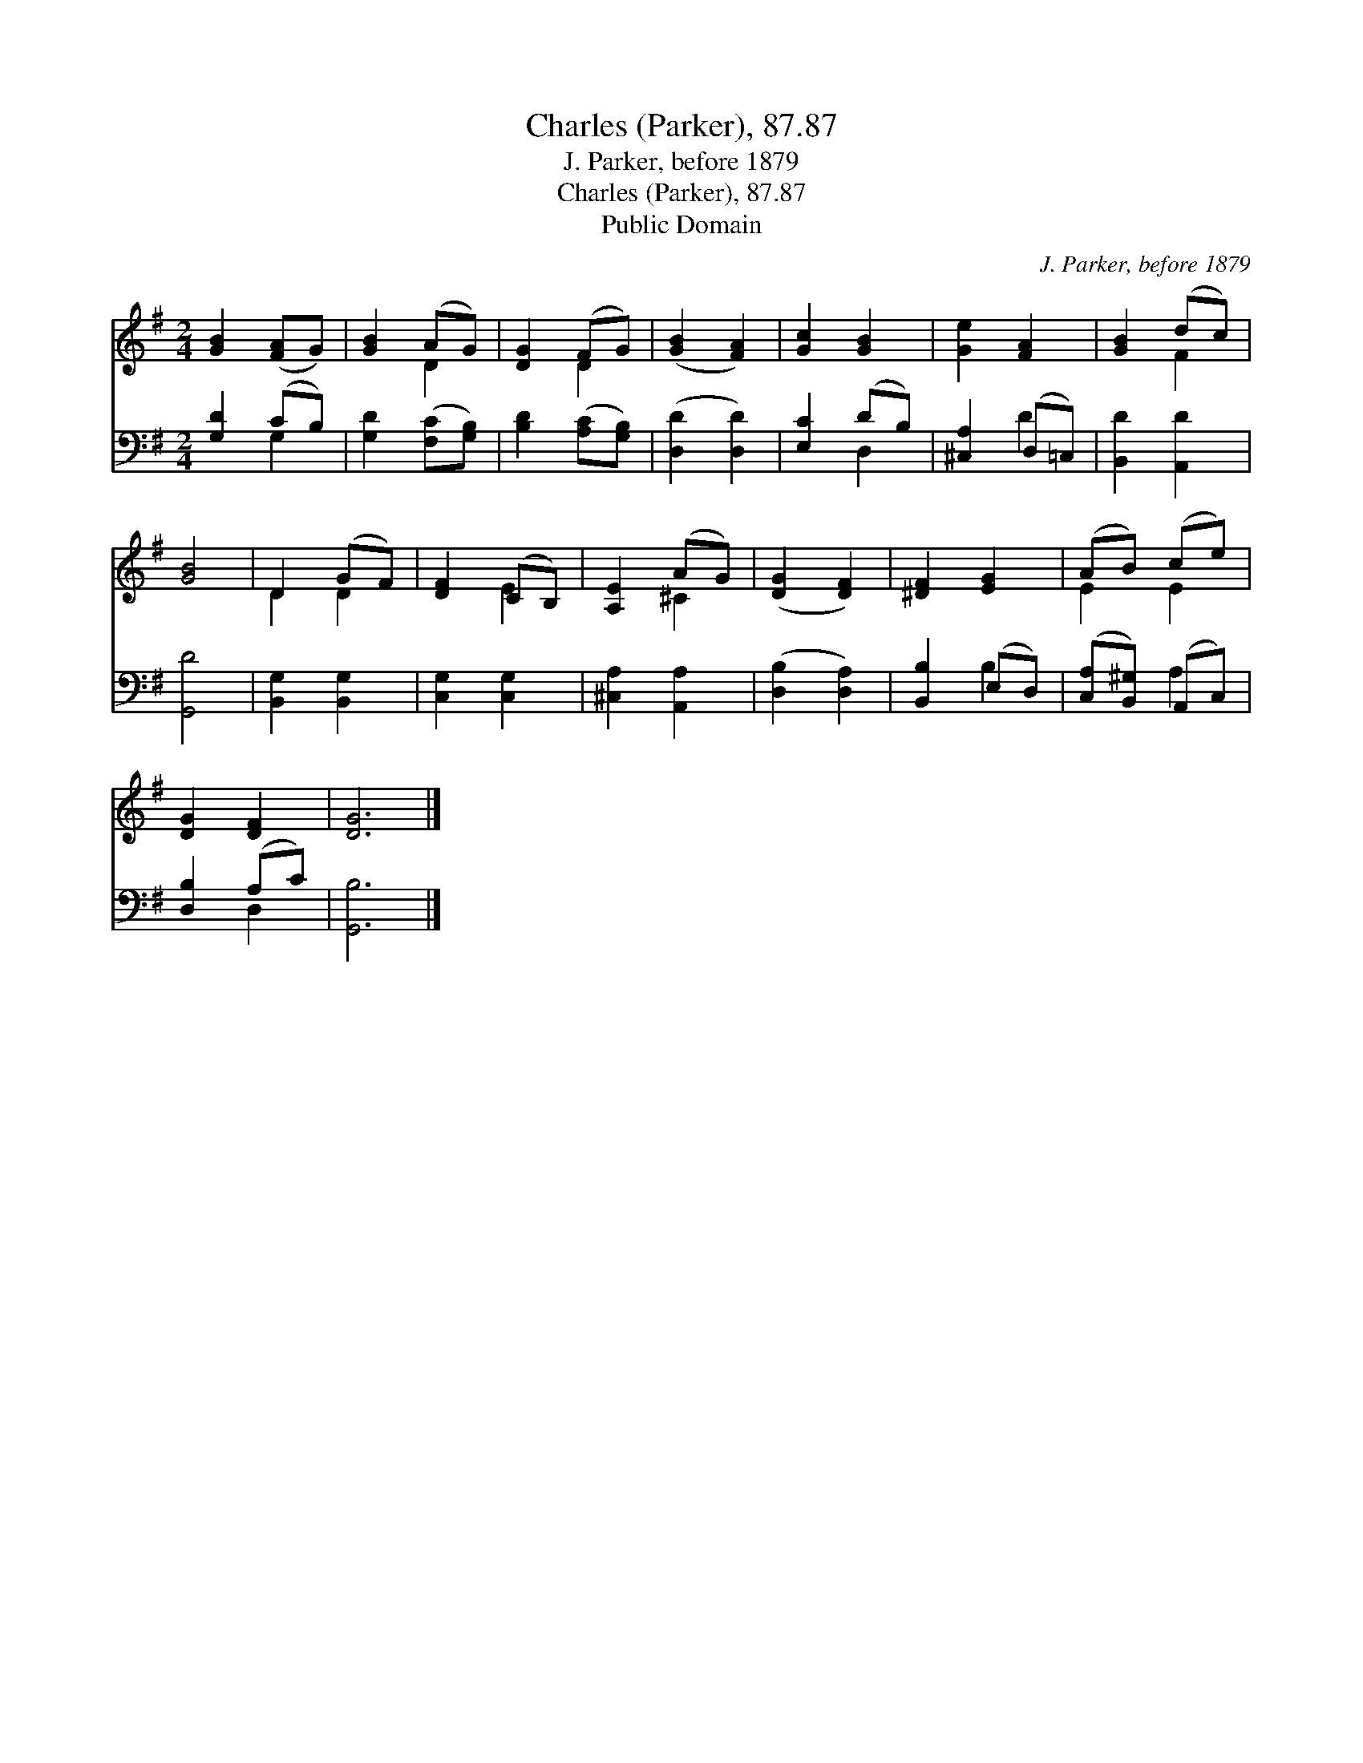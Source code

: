 X:1
T:Charles (Parker), 87.87
T:J. Parker, before 1879
T:Charles (Parker), 87.87
T:Public Domain
C:J. Parker, before 1879
Z:Public Domain
%%score ( 1 2 ) ( 3 4 )
L:1/8
M:2/4
K:G
V:1 treble 
V:2 treble 
V:3 bass 
V:4 bass 
V:1
 [GB]2 ([FA]G) | [GB]2 (AG) | [DG]2 (FG) | ([GB]2 [FA]2) | [Gc]2 [GB]2 | [Ge]2 [FA]2 | [GB]2 (dc) | %7
 [GB]4 | D2 (GF) | [DF]2 (CB,) | [A,E]2 (AG) | ([DG]2 [DF]2) | [^DF]2 [EG]2 | (AB) (ce) | %14
 [DG]2 [DF]2 | [DG]6 |] %16
V:2
 x4 | x2 D2 | x2 D2 | x4 | x4 | x4 | x2 F2 | x4 | D2 D2 | x2 E2 | x2 ^C2 | x4 | x4 | E2 E2 | x4 | %15
 x6 |] %16
V:3
 [G,D]2 (CB,) | [G,D]2 ([F,C][G,B,]) | [B,D]2 ([A,C][G,B,]) | ([D,D]2 [D,D]2) | [E,C]2 (DB,) | %5
 [^C,A,]2 (D,=C,) | [B,,D]2 [A,,D]2 | [G,,D]4 | [B,,G,]2 [B,,G,]2 | [C,G,]2 [C,G,]2 | %10
 [^C,A,]2 [A,,A,]2 | ([D,B,]2 [D,A,]2) | [B,,B,]2 (E,D,) | ([C,A,][B,,^G,]) (A,,C,) | %14
 [D,B,]2 (A,C) | [G,,B,]6 |] %16
V:4
 x2 G,2 | x4 | x4 | x4 | x2 D,2 | x2 D2 | x4 | x4 | x4 | x4 | x4 | x4 | x2 B,2 | x2 A,2 | x2 D,2 | %15
 x6 |] %16

